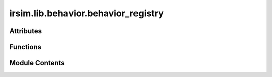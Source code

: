 irsim.lib.behavior.behavior_registry
====================================

.. py:module:: irsim.lib.behavior.behavior_registry


Attributes
----------

.. autoapisummary::

   irsim.lib.behavior.behavior_registry.behaviors_map


Functions
---------

.. autoapisummary::

   irsim.lib.behavior.behavior_registry.register_behavior


Module Contents
---------------

.. py:data:: behaviors_map
   :type:  Dict[Tuple[str, str], Callable[Ellipsis, Any]]

.. py:function:: register_behavior(kinematics: str, action: str)

   decorator to register a method in the behavior registry

   :param kinematics: only support diff, omni, or acker
   :param action: defined action for the kinematics


